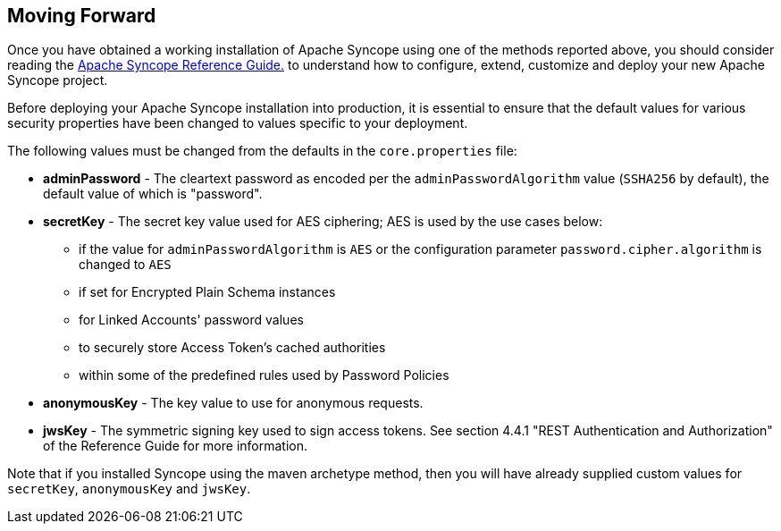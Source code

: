 //
// Licensed to the Apache Software Foundation (ASF) under one
// or more contributor license agreements.  See the NOTICE file
// distributed with this work for additional information
// regarding copyright ownership.  The ASF licenses this file
// to you under the Apache License, Version 2.0 (the
// "License"); you may not use this file except in compliance
// with the License.  You may obtain a copy of the License at
//
//   http://www.apache.org/licenses/LICENSE-2.0
//
// Unless required by applicable law or agreed to in writing,
// software distributed under the License is distributed on an
// "AS IS" BASIS, WITHOUT WARRANTIES OR CONDITIONS OF ANY
// KIND, either express or implied.  See the License for the
// specific language governing permissions and limitations
// under the License.
//

== Moving Forward

Once you have obtained a working installation of Apache Syncope using one of the methods reported above, you should consider 
reading the
ifeval::["{backend}" == "html5"]
https://syncope.apache.org/docs/3.0/reference-guide.html[Apache Syncope Reference Guide.]
endif::[]
ifeval::["{backend}" == "pdf"]
https://syncope.apache.org/docs/3.0/reference-guide.pdf[Apache Syncope Reference Guide.]
endif::[]
to understand how to configure, extend, customize and deploy your new Apache Syncope project.

Before deploying your Apache Syncope installation into production, it is essential to ensure that the default values for 
various security properties have been changed to values specific to your deployment. 

The following values must be changed from the defaults in the `core.properties` file:

* *adminPassword* - The cleartext password as encoded per the `adminPasswordAlgorithm` value (`SSHA256` by default), the
default value of which is "password".
* *secretKey* - The secret key value used for AES ciphering; AES is used by the use cases below:
  ** if the value for `adminPasswordAlgorithm` is `AES` or the configuration parameter `password.cipher.algorithm` is
changed to `AES`
  ** if set for Encrypted Plain Schema instances
  ** for Linked Accounts' password values
  ** to securely store Access Token's cached authorities
  ** within some of the predefined rules used by Password Policies
* *anonymousKey* - The key value to use for anonymous requests.
* *jwsKey* - The symmetric signing key used to sign access tokens. See section 4.4.1 "REST Authentication and 
Authorization" of the Reference Guide for more information.

Note that if you installed Syncope using the maven archetype method, then you will have already supplied custom values
for `secretKey`, `anonymousKey` and `jwsKey`.
